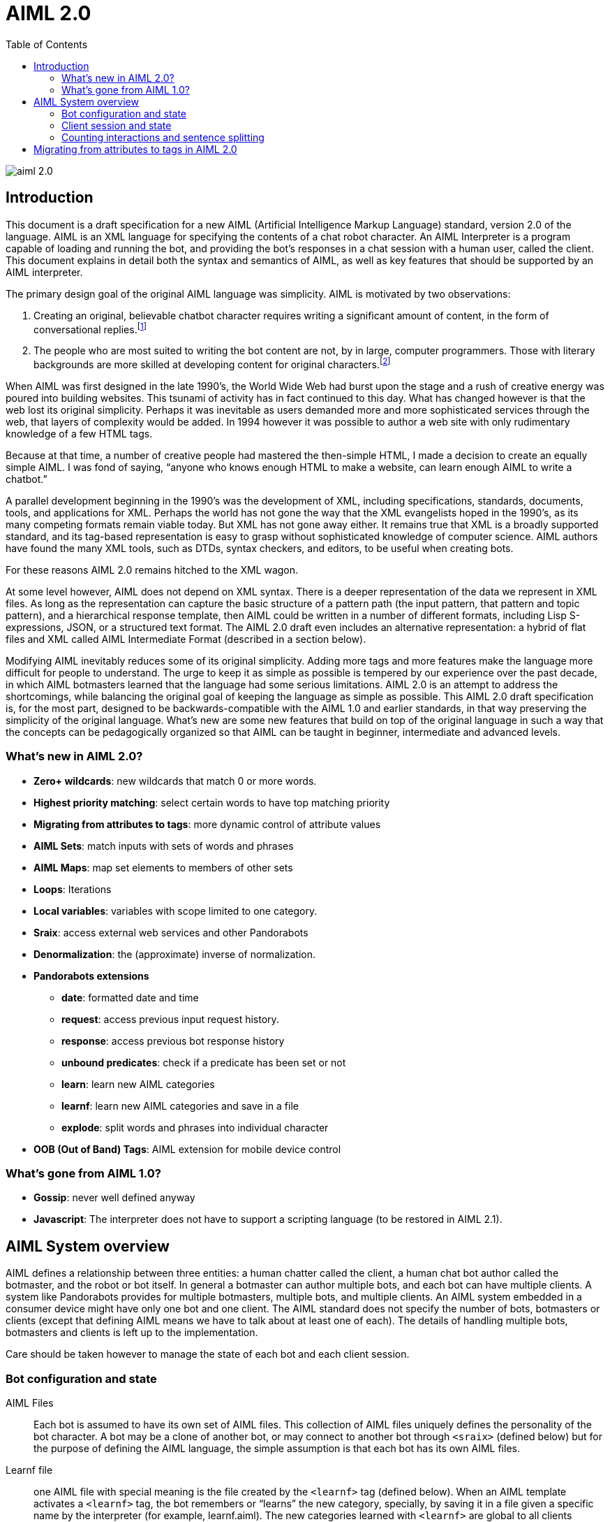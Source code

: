 = AIML 2.0
:toc:

image::img/aiml-2.0.png[]

== Introduction

This document is a draft specification for a new AIML (Artificial Intelligence
Markup Language) standard, version 2.0 of the language. AIML is an XML
language for specifying the contents of a chat robot character. An AIML
Interpreter is a program capable of loading and running the bot, and providing
the bot’s responses in a chat session with a human user, called the client.
This document explains in detail both the syntax and semantics of AIML, as
well as key features that should be supported by an AIML interpreter.

The primary design goal of the original AIML language was simplicity. AIML
is motivated by two observations:

. Creating an original, believable chatbot character requires writing a
significant amount of content, in the form of conversational
replies.footnote:[This proposition may not be true for chatbots based on other
technologies. AIML implements a form of supervised learning, where a person,
the botmaster, plays a crucial role in training the bot. Unsupervised learning
systems, on the other hand, attempt to teach a bot through conversations, in
effect crowdsourcing the bot content. The unsupervised model has its own
drawbacks however. Specifically, the bot database becomes filled with
nonsense, which then an editor must later delete. The tradeoff between
supervised and unsupervised methods might be summarized as “Creative writing
vs. deleting garbage.”]
. The people who are most suited to writing the bot content are not, by in
large, computer programmers. Those with literary backgrounds are more skilled
at developing content for original characters.footnote:[The caveat to this
observation is that there are of course, some talented people who have
mastered both computer programming and the literary skill to write quality
chatbot content.]

When AIML was first designed in the late 1990’s, the World Wide Web had burst
upon the stage and a rush of creative energy was poured into building
websites. This tsunami of activity has in fact continued to this day. What has
changed however is that the web lost its original simplicity. Perhaps it was
inevitable as users demanded more and more sophisticated services through the
web, that layers of complexity would be added. In 1994 however it was possible
to author a web site with only rudimentary knowledge of a few HTML tags.

Because at that time, a number of creative people had mastered the then-simple
HTML, I made a decision to create an equally simple AIML. I was fond of
saying, “anyone who knows enough HTML to make a website, can learn enough AIML
to write a chatbot.”

A parallel development beginning in the 1990’s was the development of XML,
including specifications, standards, documents, tools, and applications for
XML. Perhaps the world has not gone the way that the XML evangelists hoped in
the 1990’s, as its many competing formats remain viable today. But XML has not
gone away either. It remains true that XML is a broadly supported standard,
and its tag-based representation is easy to grasp without sophisticated
knowledge of computer science. AIML authors have found the many XML tools,
such as DTDs, syntax checkers, and editors, to be useful when creating bots.

For these reasons AIML 2.0 remains hitched to the XML wagon.

At some level however, AIML does not depend on XML syntax. There is a deeper
representation of the data we represent in XML files. As long as the
representation can capture the basic structure of a pattern path (the input
pattern, that pattern and topic pattern), and a hierarchical response
template, then AIML could be written in a number of different formats,
including Lisp S-expressions, JSON, or a structured text format. The AIML 2.0
draft even includes an alternative representation: a hybrid of flat files and
XML called AIML Intermediate Format (described in a section below).

Modifying AIML inevitably reduces some of its original simplicity. Adding more
tags and more features make the language more difficult for people to
understand. The urge to keep it as simple as possible is tempered by our
experience over the past decade, in which AIML botmasters learned that the
language had some serious limitations. AIML 2.0 is an attempt to address the
shortcomings, while balancing the original goal of keeping the language as
simple as possible. This AIML 2.0 draft specification is, for the most part,
designed to be backwards-compatible with the AIML 1.0 and earlier standards,
in that way preserving the simplicity of the original language. What’s new are
some new features that build on top of the original language in such a way
that the concepts can be pedagogically organized so that AIML can be taught in
beginner, intermediate and advanced levels.

=== What's new in AIML 2.0?

* *Zero+ wildcards*: new wildcards that match 0 or more words.
* *Highest priority matching*: select certain words to have top matching priority
* *Migrating from attributes to tags*: more dynamic control of attribute values
* *AIML Sets*: match inputs with sets of words and phrases
* *AIML Maps*: map set elements to members of other sets
* *Loops*: Iterations
* *Local variables*: variables with scope limited to one category.
* *Sraix*: access external web services and other Pandorabots
* *Denormalization*: the (approximate) inverse of normalization.
* *Pandorabots extensions*
** *date*: formatted date and time
** *request*: access previous input request history.
** *response*: access previous bot response history
** *unbound predicates*: check if a predicate has been set or not
** *learn*: learn new AIML categories
** *learnf*: learn new AIML categories and save in a file
** *explode*: split words and phrases into individual character
* *OOB (Out of Band) Tags*: AIML extension for mobile device control

=== What's gone from AIML 1.0?

- *Gossip*: never well defined anyway
- *Javascript*: The interpreter does not have to support a scripting language (to be restored in AIML 2.1).

== AIML System overview

AIML defines a relationship between three entities: a human chatter called the
client, a human chat bot author called the botmaster, and the robot or bot
itself. In general a botmaster can author multiple bots, and each bot can have
multiple clients. A system like Pandorabots provides for multiple botmasters,
multiple bots, and multiple clients. An AIML system embedded in a consumer
device might have only one bot and one client. The AIML standard does not
specify the number of bots, botmasters or clients (except that defining AIML
means we have to talk about at least one of each). The details of handling
multiple bots, botmasters and clients is left up to the implementation.

Care should be taken however to manage the state of each bot and each client
session.

=== Bot configuration and state

AIML Files:: Each bot is assumed to have its own set of AIML files. This
collection of AIML files uniquely defines the personality of the bot
character. A bot may be a clone of another bot, or may connect to another bot
through `<sraix>` (defined below) but for the purpose of defining the AIML
language, the simple assumption is that each bot has its own AIML files.

Learnf file:: one AIML file with special meaning is the file created by the
`<learnf>` tag (defined below). When an AIML template activates a `<learnf>` tag,
the bot remembers or “learns” the new category, specially, by saving it in a
file given a specific name by the interpreter (for example, learnf.aiml). The
new categories learned with `<learnf>` are global to all clients chatting with
the bot, so the learnf file should be part of the bot’s AIML file collection.

Bot properties:: global values for a bot, such as `<bot name="name"/>` or `<bot
name="species"/>`. A multiple bot system should take care to maintain bot
properties individually and separately for each bot.

Substitutions:: normalizing substitutions, person substitutions, gender
substitutions and sentence splitters are unique to each bot. Many bots may use
copies of the same substitutions, but a multiple-bot system should ensure that
each bot can have its own custom substitutions.

Predicate defaults:: Predicate values in AIML are like local variables
specific to one client. Typically one thinks of client profile information
like name, age and gender predicates, but predicates can be used to store any
string. AIML predicates are set with the `<set name="predicate">` tag and
retrieved with the `<get name="predicate"/>` tag. Predicates are specific to an
individual client, but the predicates may have default values that are defined
for a specific bot. There should also be a global predicate default for any
predicate whose default value is not specified for a bot.

Sets and Maps:: AIML 2.0 includes a feature that implements sets (collections)
and maps. The sets members are strings and the maps define a mapping from
string to string. Unique collections of Sets and Maps may be defined for each
bot.

The AIML standard does not specify where or how the properties, sets, maps,
substitutions and predicates are defined. This is an implementation detail
left up to the interpreter designer. The values could be entered through a
user interface, saved in text files or a database, or in any other format
including XML and JSON, as long as the interpreter can read them when the bot
is launched.

=== Client session and state

Initialization:: when a client connects to a bot, before they begin chatting,
the bot must initialize a client session. The client session is assigned a
unique ID so that the AIML interpreter can track the state of the
conversation. This is important when a single bot is chatting with multiple
clients, for example a web based bot.

Predicate defaults:: Initialization step also includes setting predicates to
the default values specified for the bot.

Predicate state:: The chat session must keep track of the state of predicate
values. Whenever a client activates an AIML category, potentially the <set>
tag is some predicate values may change. The interpreter must remember the
predicate values through the course of the conversation.

Topic:: The AIML topic is a unique predicate value, because it becomes part of
the pattern matching process. The topic can be set with `<set name="topic">`.

Conversation log:: Generally an interpreter keeps a conversation log of the
interactions between a bot and a client. The AIML 2.0 draft does not specify
how or in what format these logs are stored.

History:: The AIML 2.0 draft does however specify that the bot maintain,
within a chat session, a history of interactions for the purpose of evaluating
the tags `<that>`, `<input>`, `<request>` and `<response>`. The size of the
history (the number of elements saved or remembered) is left up to the
interpreter designer.

Learned categories:: Categories learned with <learnf> are saved globally for
the bot (see Learnf file above), but categories learned with the `<learn>` tag
are specific to each client. The chat session should maintain any categories
learned with `<learn>`.

=== Counting interactions and sentence splitting

The basic step of AIML pattern matching is to match one input sentence against
the bot’s set of AIML categories. Because inputs and responses may contain
more than one sentence, AIML has adopted a particular system for counting and
indexing inputs and outputs.

//TODO: unfinished sentence
// When the bot receives a multiple-sentence input

In general one input sentence may result in 1 or more output sentences.

* `<input/>` - the current input sentence
* `<input index="2"/>` - the previous input sentence
* `<input index="N"/>` - the Nth previous input sentence.
* `<request/>` = `<request index="1"/>` - the client’s last input request, consisting of one or more input sentences.
* `<request index="2"/>` - the client’s 2nd to last input request.
* `<request index="N"/>` - the client’s Nth to last input request.
* `<response/>` = `<response index="1"/>` - the bot’s last response, consisting of one or more sentences.
* `<response index="2"/>` - the bot’s second to last response.
* `<response index="N"/>` - the bot’s Nth to last response.
* `<that/>` = `<that index="1,1"/>` - the last sentence the bot uttered.
* `<that index="1,2"/>` - the 2nd to last sentence in `<response index="1"/>`, provided it exists.
* `<that index="2,1"/>` - The last sentence of `<response index="2"/>`.

====
[%hardbreaks]
Human: Hello
Robot: Hi nice to see you!
Human: How are you? My name is Jeff.
Robot: I’m very well. How are you doing? What's up, Jeff?
Human: I’m talking to a robot
Robot: Would you like to say more about that?
Human: Sure
====

At this point, the bot finds a category with a response to the input “Sure”.
The following table summarizes the current state of input/that and
request/response history at the time when that category’s template is
evaluated:

[options="header"]
|===
| Entity | Normalized Sentence | input/that | request/response
| Human | Hello | `<input index="5"/>` | `<request index="3"/>`
| Robot | Hi nice to see you | `<that index="3,1"/>` | `<response index="3"/>`
| Human | How are you | `<input index="4"/>` | `<request index="2"/>`
| | My name is Jeff | `<input index="3"/>` |
| Robot | I am very well | `<that index="2,3"/>` | `<response index="2"/>`
| | How are you doing | `<that index="2,2"/>` |
| | What is up Jeff | `<that index="2,1"/>` |
| Human | I'm talking to a robot | `<input index="2"/>` | `<request/>`
| Robot | Would you like to say more about that | `<that/>` | `<response/>`
| Human | Sure | `<input/>` |
|===

== Migrating from attributes to tags in AIML 2.0

One odd feature of XML is the distinction between tags and attributes.
Consider the HTML img tag in an expression like:

----
<img src="http://alicebot.org/logo.jpg"/>
----

Why was this tag developed to use an attribute, rather than a subtag like:

----
<img><src>http://alicebot.org/logo.jpg</src></img>
----

HTML is interpreted in a static way, but an XML language can be defined to
interpret tags dynamically. For XML languages like AIML, the problem with
attributes is that they are not easy to rewrite dynamically. Suppose we want
the value of the src attribute to vary depending on another XML expression:

----
<img><src><getCompanyLogo/></src></img>
----

The problem in XML is that you can’t put an XML expression inside an
attribute. This is forbidden in XML syntax:

----
<img src="<getCompanyLogo/>"/>
----

Of course, this problem is not hard to solve with a little computer
programming. The XML attribute values can be rewritten by another process
writing the XML. But at least for AIML and XML languages like it, we would
like to specify attribute values dynamically, and allow the botmaster to write
the expressions for those values in XML.

Fortunately the problem has a simple solution: don’t use attributes. Any value
in an attribute can just as well be represent with a subtag as in our example:

----
<img><src>http://alicebot.org/logo.jpg</src></img>
----

AIML 2.0 modifies the definition of every AIML tag that takes an attribute so
that the attribute value can be specified with a subtag having the same name.
For example, these are equivalent:

[options="header"]
|===
| Attribute form | Tag form
| `<get name="age"/>` | `<get><name>age</name></get>`

| `<condition name="job" value="manager">Hi, boss!</condition>`
| `<condition><name>job</name><value>manager</value>Hi, Boss!</condition>`

| `<date format="%D %H"/>`
| `<date><format>%D %H</format></date>`

|===

Even more generally, the contents inside the attribute tags may be any
template expression, as these examples show:

----
<get>
  <name>
    <srai>PREDICATE NAME</srai>
  </name>
</get>

<condition>
  <name>job</name>
  <value>
    <get>
      <name>profession</name>
    </get>
  </value>
  Hi, Boss!
</condition>

<date>
  <format>
    <get name="localdateformat"/>
  </format>
</date>
----

Care should be taken to ensure that whatever these template expressions return
is a valid expression for the attribute. For example in:

----
<star><index><srai>GET INDEX</srai></index></star>
----

The `<srai>GET INDEX</srai>` should return a valid index number > 0.

To retain backwards compatibility, either the attribute form or the subtag
form may be used in AIML 2.0. In the definitions of XML tags that follow, with
a couple of exceptions noted, the attribute values may also be written in the
subtag form.
